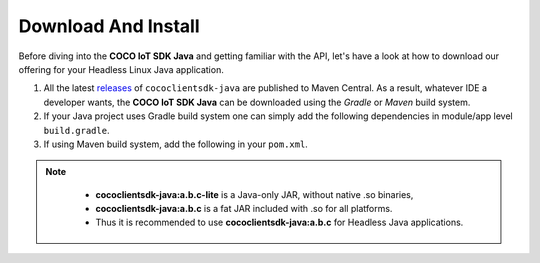 .. sectionauthor:: Krishna

.. _download_and_install_linux_java_headless_client_apps:

Download And Install
====================

Before diving into the **COCO IoT SDK Java** and getting familiar with the API, let's have a look at how to download our offering for your Headless Linux Java application.

1. All the latest `releases`_ of  ``cococlientsdk-java`` are published to Maven Central. As a result, whatever IDE a developer wants, the **COCO IoT SDK Java** can be downloaded using the *Gradle* or *Maven* build system.

2. If your Java project uses Gradle build system one can simply add the following dependencies in module/app level ``build.gradle``.

   .. code-block:: groovy
      :caption: **build.gradle**

      implementation 'buzz.getcoco:cococlientsdk-java:<a.b.c>'

3. If using Maven build system, add the following in your ``pom.xml``.

   .. code-block:: xml
      :caption: **pom.xml**

      <dependency>
        <groupId>buzz.getcoco</groupId>
        <artifactId>cococlientsdk-java</artifactId>
        <version>a.b.c</version>
      </dependency>

.. note::

   - :strong:`cococlientsdk-java:a.b.c-lite` is a Java-only JAR, without native .so binaries,     
   - :strong:`cococlientsdk-java:a.b.c` is a fat JAR included with .so for all platforms.
   - Thus it is recommended to use :strong:`cococlientsdk-java:a.b.c` for Headless Java applications.


 .. _releases: https://search.maven.org/search?q=buzz.getcoco/
